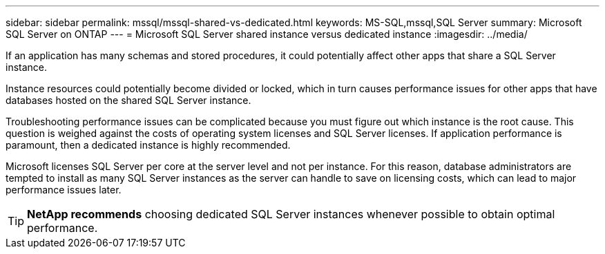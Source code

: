 ---
sidebar: sidebar
permalink: mssql/mssql-shared-vs-dedicated.html
keywords: MS-SQL,mssql,SQL Server
summary: Microsoft SQL Server on ONTAP
---
= Microsoft SQL Server shared instance versus dedicated instance
:imagesdir: ../media/

[.lead]
If an application has many schemas and stored procedures, it could potentially affect other apps that share a SQL Server instance.

Instance resources could potentially become divided or locked, which in turn causes performance issues for other apps that have databases hosted on the shared SQL Server instance.

Troubleshooting performance issues can be complicated because you must figure out which instance is the root cause. This question is weighed against the costs of operating system licenses and SQL Server licenses. If application performance is paramount, then a dedicated instance is highly recommended.

Microsoft licenses SQL Server per core at the server level and not per instance. For this reason, database administrators are tempted to install as many SQL Server instances as the server can handle to save on licensing costs, which can lead to major performance issues later.

[TIP]
*NetApp recommends* choosing dedicated SQL Server instances whenever possible to obtain optimal performance. 


